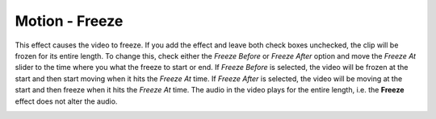 .. metadata-placeholder

   :authors: - Claus Christensen
             - Yuri Chornoivan
             - Ttguy (https://userbase.kde.org/User:Ttguy)
             - Bushuev (https://userbase.kde.org/User:Bushuev)
             - Jack (https://userbase.kde.org/User:Jack)

   :license: Creative Commons License SA 4.0

.. _freeze:

Motion - Freeze
===============

.. contents::

This effect causes the video to freeze. If you add the effect and leave both check boxes unchecked, the clip will be frozen for its entire length. To change this, check either the *Freeze Before* or *Freeze After* option and move the *Freeze At* slider to the time where you what the freeze to start or end. If *Freeze Before* is selected, the video will be frozen at the start and then start moving when it hits the *Freeze At* time.   If *Freeze After* is selected, the video will be moving at the start and then freeze when it hits the *Freeze At* time. The audio in the video plays for the entire length, i.e. the **Freeze** effect does not alter the audio.

.. image:: /images/Kdenlive_Motion_freeze.png
   :align: left
   :alt: Kdenlive_Motion_freeze

